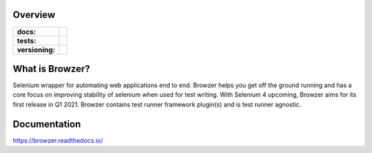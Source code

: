.. image:: .github/banner.png
  :width: 800

========
Overview
========

.. start-badges

.. list-table::
    :stub-columns: 1

    * - docs:
      - |docs|
    * - tests:
      - | |travis| |appveyor| |requires| |codecov| |github-actions|
    * - versioning:
      - | |version| |commits-since|

.. |docs| image:: https://readthedocs.org/projects/browzer/badge/?style=flat
    :target: https://readthedocs.org/projects/browzer
    :alt: Documentation Status

.. |travis| image:: https://api.travis-ci.org/symonk/browzer.svg?branch=master
    :alt: Travis-CI Build Status
    :target: https://travis-ci.org/symonk/browzer

.. |appveyor| image:: https://ci.appveyor.com/api/projects/status/github/symonk/browzer?branch=master&svg=true
    :alt: AppVeyor Build Status
    :target: https://ci.appveyor.com/project/symonk/browzer

.. |requires| image:: https://requires.io/github/symonk/browzer/requirements.svg?branch=master
    :alt: Requirements Status
    :target: https://requires.io/github/symonk/browzer/requirements/?branch=master

.. |codecov| image:: https://codecov.io/gh/symonk/browzer/branch/master/graphs/badge.svg?branch=master
    :alt: Coverage Status
    :target: https://codecov.io/github/symonk/browzer

.. |version| image:: https://img.shields.io/pypi/v/browzer.svg
    :alt: PyPI Package latest release
    :target: https://pypi.org/project/browzer

.. |wheel| image:: https://img.shields.io/pypi/wheel/browzer.svg
    :alt: PyPI Wheel
    :target: https://pypi.org/project/browzer

.. |supported-versions| image:: https://img.shields.io/pypi/pyversions/browzer.svg
    :alt: Supported versions
    :target: https://pypi.org/project/browzer

.. |supported-implementations| image:: https://img.shields.io/pypi/implementation/browzer.svg
    :alt: Supported implementations
    :target: https://pypi.org/project/browzer

.. |commits-since| image:: https://img.shields.io/github/commits-since/symonk/browzer/v0.0.0.svg
    :alt: Commits since latest release
    :target: https://github.com/symonk/browzer/compare/v0.1.1...master

.. |github-actions| image:: https://github.com/symonk/browzer/workflows/Release%20Browzer/badge.svg
    :alt: Automated Releasing
    :target: https://github.com/symonk/browzer/workflows/Release%20Browzer/badge.svg


.. end-badges

========
What is Browzer?
========

Selenium wrapper for automating web applications end to end. Browzer helps you get off the ground running and has a
core focus on improving stability of selenium when used for test writing.  With Selenium 4 upcoming, Browzer aims for
its first release in Q1 2021.  Browzer contains test runner framework plugin(s) and is test runner agnostic.


=============
Documentation
=============

https://browzer.readthedocs.io/
